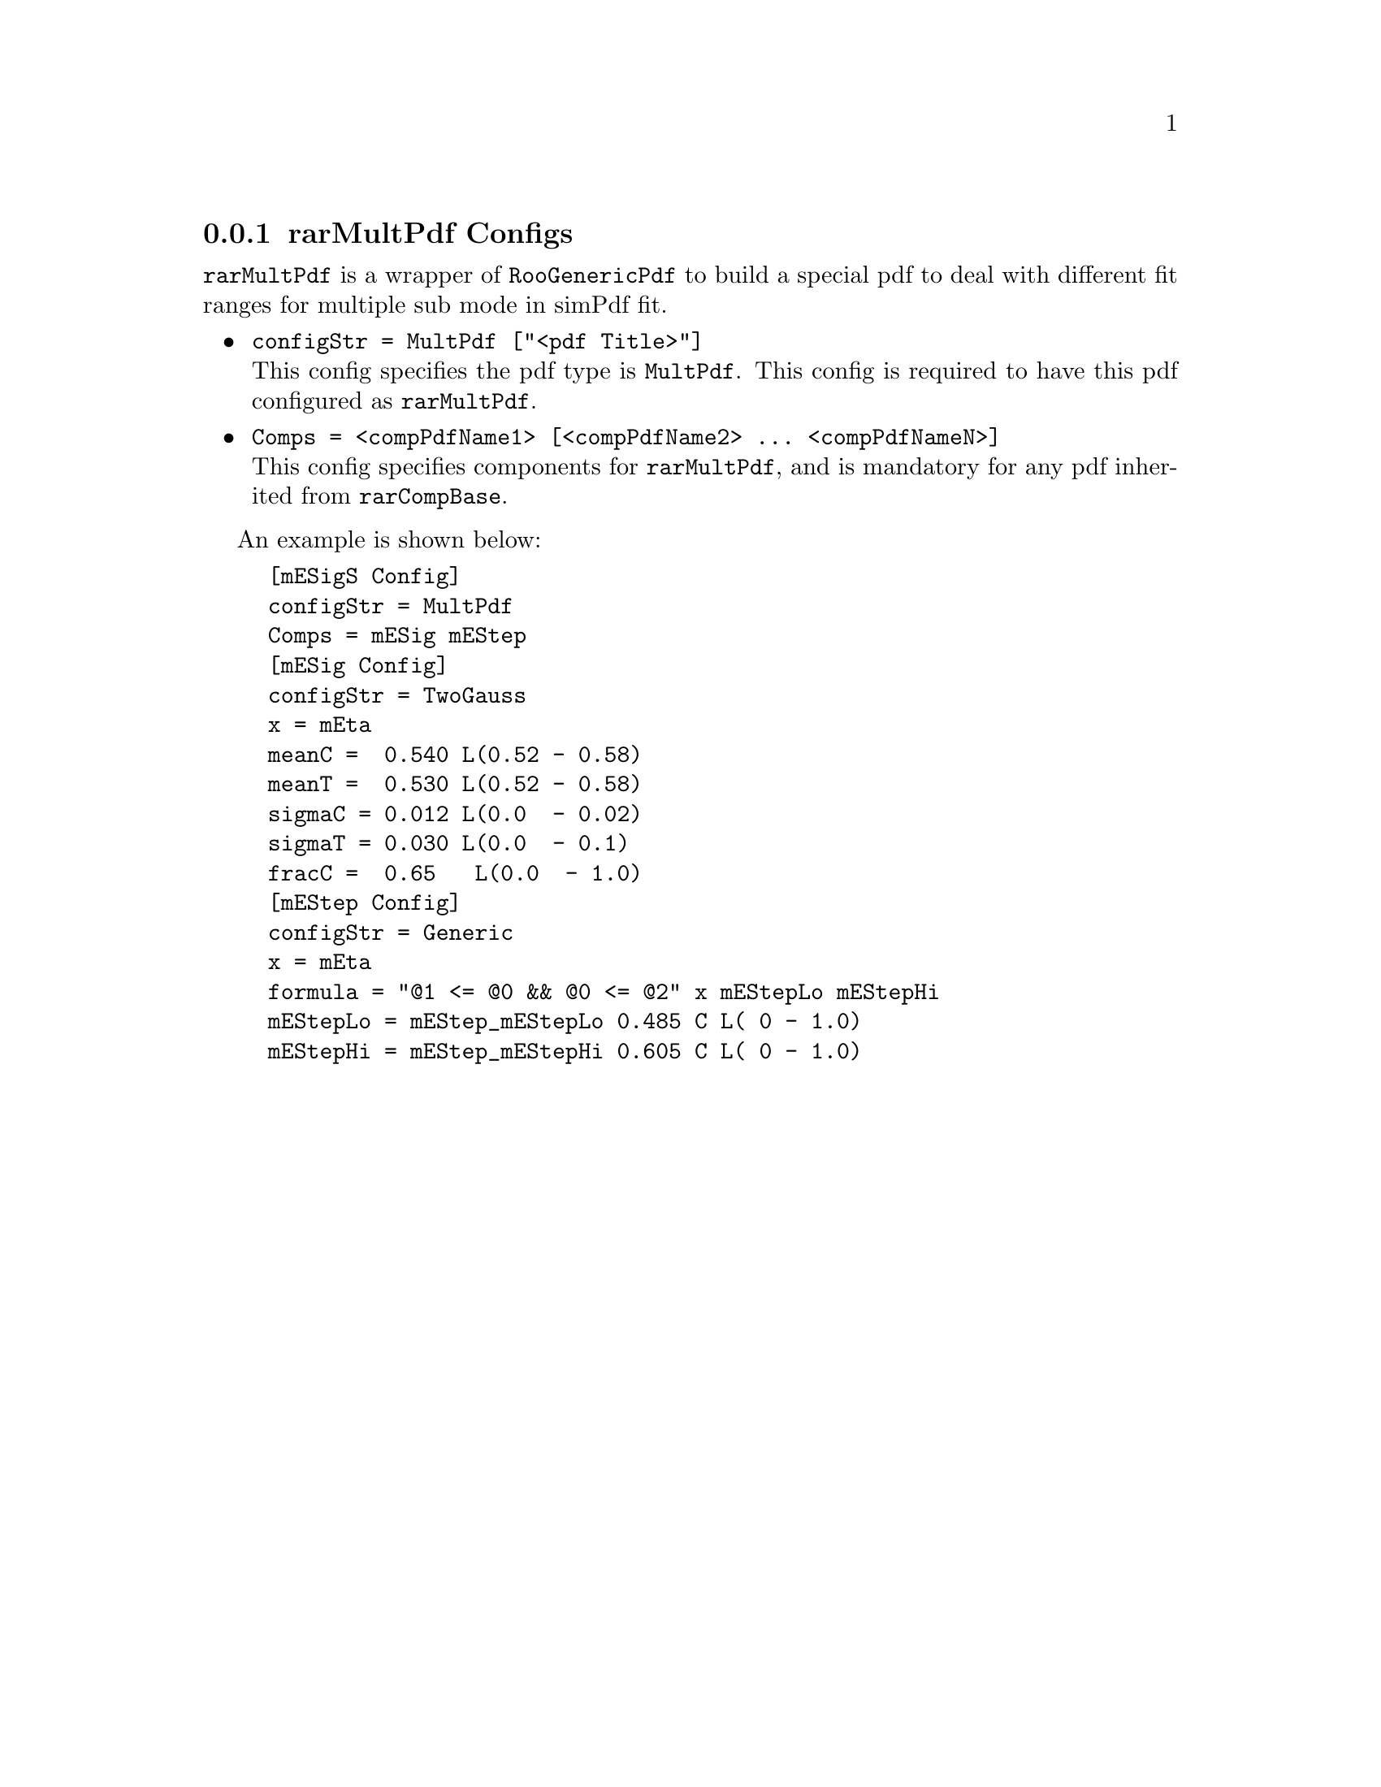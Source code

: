 @c This file is meant to be included other texinfo file
@c rarMultPdf configs
@c $Id: rarMultPdfConfig.texinfo,v 1.2 2007/06/29 08:37:50 zhanglei Exp $


@anchor{sec_MultPdf}
@cindex rarMultPdf Configs
@cindex configuration, rarMultPdf
@cindex pdf configuration, rarMultPdf
@node rarMultPdfConfig
@subsection rarMultPdf Configs

@t{rarMultPdf} is a wrapper of @t{RooGenericPdf} to build a special 
pdf to deal with different fit ranges  for multiple sub mode in simPdf fit.

@itemize @bullet
@cindex configStr, rarMultPdf config
@item @t{configStr = MultPdf ["<pdf Title>"]}@*
This config specifies the pdf type is @t{MultPdf}.
This config is required to have this pdf configured as @t{rarMultPdf}.

@cindex Comps, rarMultPdf config
@item @t{Comps = <compPdfName1> [<compPdfName2> ... <compPdfNameN>]}@*
This config specifies components for @t{rarMultPdf},
and is mandatory for any pdf inherited from @t{rarCompBase}.

@c @cindex ndFit, rarProd config
@c @item @t{ndFit = <no|yes>}@*
@c Do @t{ndFit} in @t{pdfFit} action if set to @t{yes} (default @t{no}).
@c @t{ndFit} (n-dimensional fit) will fit product pdf all together
@c instead of fit individual components.

@end itemize

@cindex example, rarMultPdf
@cindex example, MultPdf
An example is shown below:
@example
[mESigS Config]
configStr = MultPdf
Comps = mESig mEStep
[mESig Config]
configStr = TwoGauss
x = mEta
meanC =  0.540 L(0.52 - 0.58)
meanT =  0.530 L(0.52 - 0.58)
sigmaC = 0.012 L(0.0  - 0.02)
sigmaT = 0.030 L(0.0  - 0.1)
fracC =  0.65   L(0.0  - 1.0)
[mEStep Config]
configStr = Generic
x = mEta
formula = "@@1 <= @@0 && @@0 <= @@2" x mEStepLo mEStepHi
mEStepLo = mEStep_mEStepLo 0.485 C L( 0 - 1.0)
mEStepHi = mEStep_mEStepHi 0.605 C L( 0 - 1.0)
@end example
